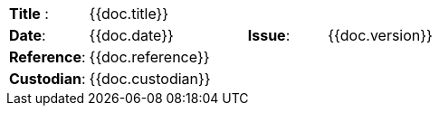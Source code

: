 //
// Documentation identification cartouche
//

[cols="1,2,1,3", stripes="none"]
|=============================================
|*Title* :
3.+| {{doc.title}}
|*Date*:
| {{doc.date}}
|*Issue*:
| {{doc.version}}
|*Reference*:
3.+|{{doc.reference}}
|*Custodian*:
3.+| {{doc.custodian}}
|=============================================